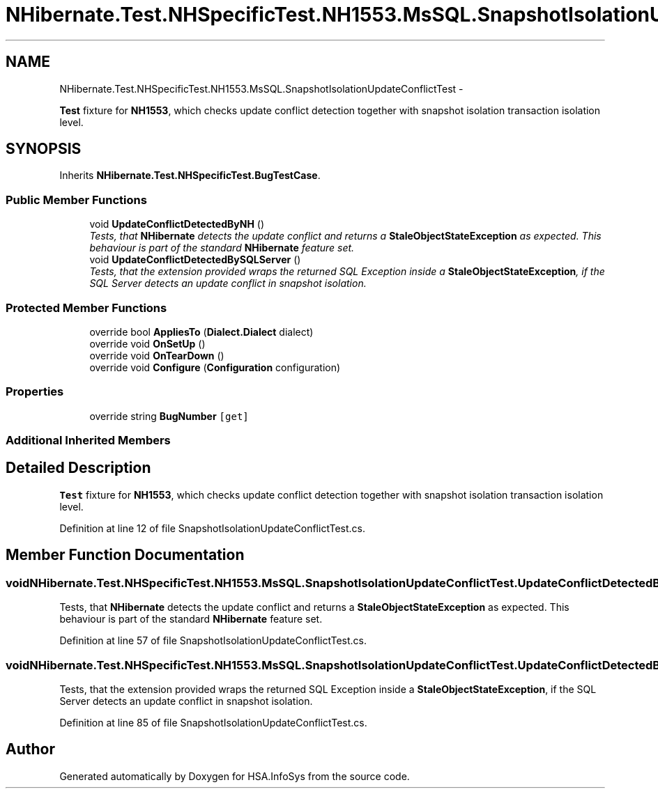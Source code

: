 .TH "NHibernate.Test.NHSpecificTest.NH1553.MsSQL.SnapshotIsolationUpdateConflictTest" 3 "Fri Jul 5 2013" "Version 1.0" "HSA.InfoSys" \" -*- nroff -*-
.ad l
.nh
.SH NAME
NHibernate.Test.NHSpecificTest.NH1553.MsSQL.SnapshotIsolationUpdateConflictTest \- 
.PP
\fBTest\fP fixture for \fBNH1553\fP, which checks update conflict detection together with snapshot isolation transaction isolation level\&.  

.SH SYNOPSIS
.br
.PP
.PP
Inherits \fBNHibernate\&.Test\&.NHSpecificTest\&.BugTestCase\fP\&.
.SS "Public Member Functions"

.in +1c
.ti -1c
.RI "void \fBUpdateConflictDetectedByNH\fP ()"
.br
.RI "\fITests, that \fBNHibernate\fP detects the update conflict and returns a \fBStaleObjectStateException\fP as expected\&. This behaviour is part of the standard \fBNHibernate\fP feature set\&. \fP"
.ti -1c
.RI "void \fBUpdateConflictDetectedBySQLServer\fP ()"
.br
.RI "\fITests, that the extension provided wraps the returned SQL Exception inside a \fBStaleObjectStateException\fP, if the SQL Server detects an update conflict in snapshot isolation\&. \fP"
.in -1c
.SS "Protected Member Functions"

.in +1c
.ti -1c
.RI "override bool \fBAppliesTo\fP (\fBDialect\&.Dialect\fP dialect)"
.br
.ti -1c
.RI "override void \fBOnSetUp\fP ()"
.br
.ti -1c
.RI "override void \fBOnTearDown\fP ()"
.br
.ti -1c
.RI "override void \fBConfigure\fP (\fBConfiguration\fP configuration)"
.br
.in -1c
.SS "Properties"

.in +1c
.ti -1c
.RI "override string \fBBugNumber\fP\fC [get]\fP"
.br
.in -1c
.SS "Additional Inherited Members"
.SH "Detailed Description"
.PP 
\fBTest\fP fixture for \fBNH1553\fP, which checks update conflict detection together with snapshot isolation transaction isolation level\&. 


.PP
Definition at line 12 of file SnapshotIsolationUpdateConflictTest\&.cs\&.
.SH "Member Function Documentation"
.PP 
.SS "void NHibernate\&.Test\&.NHSpecificTest\&.NH1553\&.MsSQL\&.SnapshotIsolationUpdateConflictTest\&.UpdateConflictDetectedByNH ()"

.PP
Tests, that \fBNHibernate\fP detects the update conflict and returns a \fBStaleObjectStateException\fP as expected\&. This behaviour is part of the standard \fBNHibernate\fP feature set\&. 
.PP
Definition at line 57 of file SnapshotIsolationUpdateConflictTest\&.cs\&.
.SS "void NHibernate\&.Test\&.NHSpecificTest\&.NH1553\&.MsSQL\&.SnapshotIsolationUpdateConflictTest\&.UpdateConflictDetectedBySQLServer ()"

.PP
Tests, that the extension provided wraps the returned SQL Exception inside a \fBStaleObjectStateException\fP, if the SQL Server detects an update conflict in snapshot isolation\&. 
.PP
Definition at line 85 of file SnapshotIsolationUpdateConflictTest\&.cs\&.

.SH "Author"
.PP 
Generated automatically by Doxygen for HSA\&.InfoSys from the source code\&.
